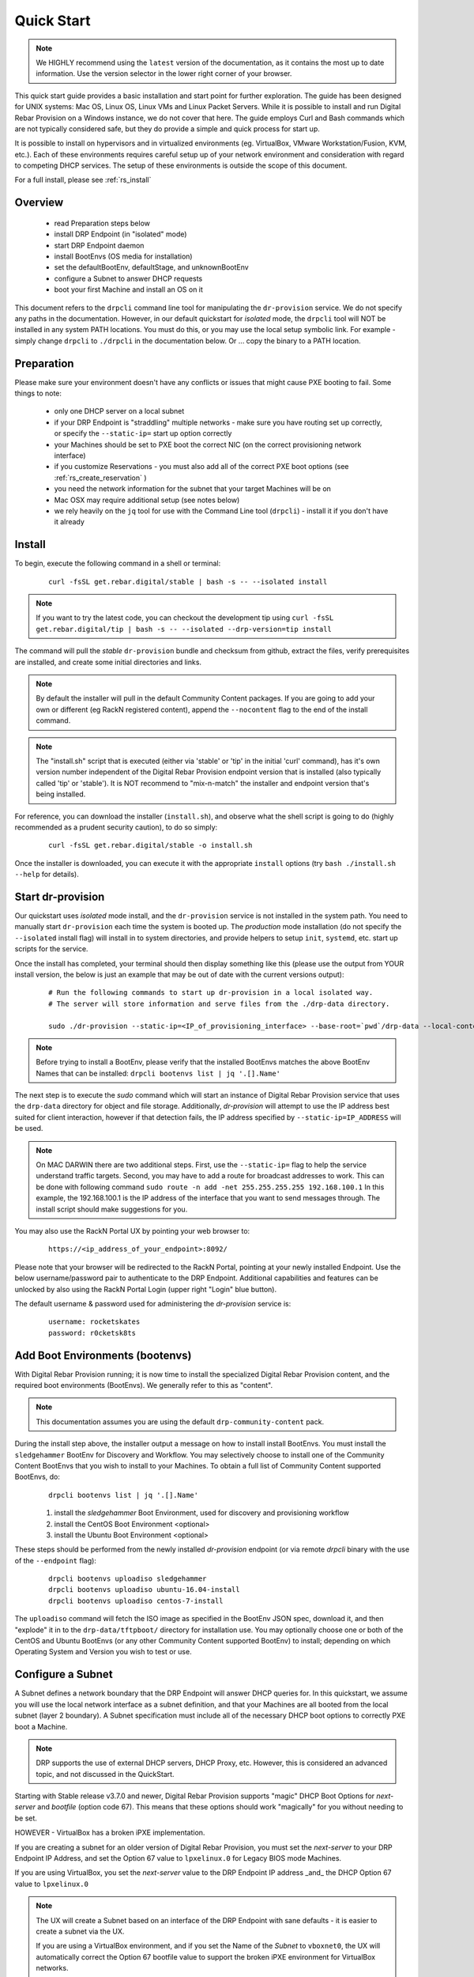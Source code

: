 .. Copyright (c) 2017 RackN Inc.
.. Licensed under the Apache License, Version 2.0 (the "License");
.. Digital Rebar Provision documentation under Digital Rebar master license
.. index::
  pair: Digital Rebar Provision; Quickstart

.. _rs_quickstart:

Quick Start
~~~~~~~~~~~

.. note::  We HIGHLY recommend using the ``latest`` version of the documentation, as it contains the most up to date information.  Use the version selector in the lower     right corner of your browser.

This quick start guide provides a basic installation and start point for further exploration.  The guide has been designed for UNIX systems: Mac OS, Linux OS, Linux VMs and Linux Packet Servers.  While it is possible to install and run Digital Rebar Provision on a Windows instance, we do not cover that here.  The guide employs Curl and Bash commands which are not typically considered safe, but they do provide a simple and quick process for start up.

It is possible to install on hypervisors and in virtualized environments (eg. VirtualBox, VMware Workstation/Fusion, KVM, etc.).  Each of these environments requires careful setup up of your network environment and consideration with regard to competing DHCP services.  The setup of these environments is outside the scope of this document.

For a full install, please see :ref:`rs_install`

Overview
--------

  * read Preparation steps below
  * install DRP Endpoint (in "isolated" mode)
  * start DRP Endpoint daemon
  * install BootEnvs (OS media for installation)
  * set the defaultBootEnv, defaultStage, and unknownBootEnv
  * configure a Subnet to answer DHCP requests
  * boot your first Machine and install an OS on it

This document refers to the ``drpcli`` command line tool for manipulating the ``dr-provision`` service.  We do not specify any paths in the documentation.  However, in our default quickstart for *isolated* mode, the ``drpcli`` tool will NOT be installed in any system PATH locations.  You must do this, or you may use the local setup symbolic link.  For example - simply change ``drpcli`` to ``./drpcli`` in the documentation below.  Or ... copy the binary to a PATH location.

Preparation
-----------

Please make sure your environment doesn't have any conflicts or issues that might cause PXE booting to fail.  Some things to note:

  * only one DHCP server on a local subnet
  * if your DRP Endpoint is "straddling" multiple networks - make sure you have routing set up correctly, or specify the ``--static-ip=`` start up option correctly
  * your Machines should be set to PXE boot the correct NIC (on the correct provisioning network interface)
  * if you customize Reservations - you must also add all of the correct PXE boot options (see :ref:`rs_create_reservation` )
  * you need the network information for the subnet that your target Machines will be on
  * Mac OSX may require additional setup (see notes below)
  * we rely heavily on the ``jq`` tool for use with the Command Line tool (``drpcli``) - install it if you don't have it already

Install
-------

To begin, execute the following command in a shell or terminal:
  ::

    curl -fsSL get.rebar.digital/stable | bash -s -- --isolated install

.. note:: If you want to try the latest code, you can checkout the development tip using ``curl -fsSL get.rebar.digital/tip | bash -s -- --isolated --drp-version=tip install``

The command will pull the *stable* ``dr-provision`` bundle and checksum from github, extract the files, verify prerequisites are installed, and create some initial directories and links.

.. note:: By default the installer will pull in the default Community Content packages.  If you are going to add your own or different (eg RackN registered content), append the ``--nocontent`` flag to the end of the install command.

.. note:: The "install.sh" script that is executed (either via 'stable' or 'tip' in the initial 'curl' command), has it's own version number independent of the Digital Rebar Provision endpoint version that is installed (also typically called 'tip' or 'stable').  It is NOT recommend to "mix-n-match" the installer and endpoint version that's being installed.

For reference, you can download the installer (``install.sh``), and observe what the shell script is going to do (highly recommended as a prudent security caution), to do so simply:
  ::

    curl -fsSL get.rebar.digital/stable -o install.sh

Once the installer is downloaded, you can execute it with the appropriate ``install`` options (try ``bash ./install.sh --help`` for details).

Start dr-provision
------------------

Our quickstart uses *isolated* mode install, and the ``dr-provision`` service is not installed in the system path.  You need to manually start ``dr-provision`` each time the system is booted up.  The *production* mode installation (do not specify the ``--isolated`` install flag) will install in to system directories, and provide helpers to setup ``init``, ``systemd``, etc. start up scripts for the service.

Once the install has completed, your terminal should then display something like this (please use the output from YOUR install version, the below is just an example that may be out of date with the current versions output):

  ::

    # Run the following commands to start up dr-provision in a local isolated way.
    # The server will store information and serve files from the ./drp-data directory.

    sudo ./dr-provision --static-ip=<IP_of_provisioning_interface> --base-root=`pwd`/drp-data --local-content="" --default-content="" > drp.log 2>&1 &


.. note:: Before trying to install a BootEnv, please verify that the installed BootEnvs matches the above BootEnv Names that can be installed: ``drpcli bootenvs list | jq '.[].Name'``

The next step is to execute the *sudo* command which will start an instance of Digital Rebar Provision service that uses the ``drp-data`` directory for object and file storage.  Additionally, *dr-provision* will attempt to use the IP address best suited for client interaction, however if that detection fails, the IP address specified by ``--static-ip=IP_ADDRESS`` will be used.

.. note:: On MAC DARWIN there are two additional steps. First, use the ``--static-ip=`` flag to help the service understand traffic targets.  Second, you may have to add a route for broadcast addresses to work.  This can be done with following command ``sudo route -n add -net 255.255.255.255 192.168.100.1`` In this example, the 192.168.100.1 is the IP address of the interface that you want to send messages through. The install script should make suggestions for you.

You may also use the RackN Portal UX by pointing your web browser to:
  ::

    https://<ip_address_of_your_endpoint>:8092/

Please note that your browser will be redirected to the RackN Portal, pointing at your newly installed Endpoint.  Use the below username/password pair to authenticate to the DRP Endpoint.  Additional capabilities and features can be unlocked by also using the RackN Portal Login (upper right "Login" blue button).

The default username & password used for administering the *dr-provision* service is:
  ::

    username: rocketskates
    password: r0cketsk8ts


Add Boot Environments (bootenvs)
--------------------------------

With Digital Rebar Provision running; it is now time to install the specialized Digital Rebar Provision content, and the required boot environments (BootEnvs).  We generally refer to this as "content".

.. note:: This documentation assumes you are using the default ``drp-community-content`` pack.

During the install step above, the installer output a message on how to install install BootEnvs.  You must install the ``sledgehammer`` BootEnv for Discovery and Workflow.  You may selectively choose to install one of the Community Content BootEnvs that you wish to install to your Machines.  To obtain a full list of Community Content supported BootEnvs, do:
  ::

    drpcli bootenvs list | jq '.[].Name'

  1. install the *sledgehammer* Boot Environment, used for discovery and provisioning workflow
  2. install the CentOS Boot Environment <optional>
  3. install the Ubuntu Boot Environment <optional>

These steps should be performed from the newly installed *dr-provision* endpoint (or via remote *drpcli* binary with the use of the ``--endpoint`` flag):

  ::

    drpcli bootenvs uploadiso sledgehammer
    drpcli bootenvs uploadiso ubuntu-16.04-install
    drpcli bootenvs uploadiso centos-7-install

The ``uploadiso`` command will fetch the ISO image as specified in the BootEnv JSON spec, download it, and then "explode" it in to the ``drp-data/tftpboot/`` directory for installation use.  You may optionally choose one or both of the CentOS and Ubuntu BootEnvs (or any other Community Content supported BootEnv) to install; depending on which Operating System and Version you wish to test or use.


Configure a Subnet
------------------

A Subnet defines a network boundary that the DRP Endpoint will answer
DHCP queries for.  In this quickstart, we assume you will use the
local network interface as a subnet definition, and that your Machines
are all booted from the local subnet (layer 2 boundary).  A Subnet
specification must include all of the necessary DHCP boot options to
correctly PXE boot a Machine.

.. note:: DRP supports the use of external DHCP servers, DHCP Proxy, etc.  However, this is considered an advanced topic, and not discussed in the QuickStart.  

Starting with Stable release v3.7.0 and newer, Digital Rebar Provision
supports "magic" DHCP Boot Options for `next-server` and `bootfile` 
(option code 67).  This means that these options should work "magically"
for you without needing to be set. 

HOWEVER - VirtualBox has a broken iPXE implementation. 

If you are creating a subnet for an older version of Digital Rebar 
Provision, you must set the `next-server` to your DRP Endpoint IP Address,
and set the Option 67 value to ``lpxelinux.0`` for Legacy BIOS mode 
Machines.  

If you are using VirtualBox, you set the `next-server` value to the DRP
Endpoint IP address _and_ the DHCP Option 67 value to ``lpxelinux.0``

.. note:: The UX will create a Subnet based on an interface of the DRP Endpoint with sane defaults - it is easier to create a subnet via the UX.  

  If you are using a VirtualBox environment, and if you set the Name of the `Subnet` to ``vboxnet0``, the UX will automatically correct the Option 67 bootfile value to support the broken iPXE environment for VirtualBox networks.

  You must still set all of the remaining network values correctly in your Subnet specification, even in the UX. 

To create a basic Subnet from command line we must create a JSON blob that
contains the Subnet and DHCP definitions.  Below is a sample you can
use.  *PLEASE ENSURE* you modify the network parameters accordingly.
Ensure you change the network parameters according to your
environment.

  ::

    echo '{
      "Name": "local_subnet",
      "Subnet": "10.10.16.10/24",
      "ActiveStart": "10.10.16.100",
      "ActiveEnd": "10.10.16.254",
      "ActiveLeaseTime": 60,
      "Enabled": true,
      "ReservedLeaseTime": 7200,
      "Strategy": "MAC",
      "Options": [
        { "Code": 3, "Value": "10.10.16.1", "Description": "Default Gateway" },
        { "Code": 6, "Value": "8.8.8.8", "Description": "DNS Servers" },
        { "Code": 15, "Value": "example.com", "Description": "Domain Name" }
      ]
    }' > /tmp/local_subnet.json

    # edit the above JSON spec to suit your environment
    #
    # for v3.6.0 and older:
    #  add a next-server after "Name" with the IP address of your DRP Endpoint, like:
    #    NextServer": "10.10.16.10",
    #
    # for v3.6.0 and older, OR for v3.7.0 VirtualBox environments:
    #  add DHCP Option 67 to the Options map, like:
    #    { "Code": 67, "Value": "lpxelinux.0", "Description": "Bootfile" },
    # 
    vim /tmp/local_subnet.json

    drpcli subnets create - < /tmp/local_subnet.json

.. note:: Option 67 (bootfile name) specifies the PXE boot file.  The `lpxelinux.0` boot file is for Legacy BIOS machines.  If you are booting a UEFI system, you will need to make more advanced changes to support UEFI boot mode. Please see the FAQ on :ref:`rs_uefi_boot_option`.  DRP v3.7.0 and newer has magic helpers to try and set the Legacy/UEFI bootfile for you, but custom usage or custom/unique PXE implementations may require changes.


Install your first Machine
--------------------------

Content configuration is the most complex topic with Digital Rebar Provision.  The basic provisioning setup with the above "ISO" uploads will allow you to install a CentOS or Ubuntu Machine with manual power management (on/off/reboot etc) transitions.  More advanced workflows and plugin_providers will allow for complete automation workflows with complex stages and state transitions.  To keep things "quick", the below are just bare basics, for more details and information, please see the Content documentation section.

  1. Set default BootEnvs and Stages

    BootEnvs are operating system installable definitions.  You need to specify **what** the DRP endpoint should do when it sees an unknown Machine, and what the default behavior is. To do this, Digital Rebar Provision uses a *discovery* image provisioning method (sometimes referred to as *ready state* infrastructure), and you must first set up these steps.  

    Stages allow you to create per-Machine `workflow`, where you can transition from one stage to the next to complete more comlex provisioning activities.  

    .. note:: In the below *Prefs* example, we set both BootEnvs and Stages.  This means that the "Stage" workflow system is activated, and you must change a Machine install definition (eg CentOS or Ubuntu), via the use of Stage changes.  If you do NOT set the ``defaultStage`` value, then you would change a Machine by the use of only setting the BootEnv on a Machine.  We will use the Stages method for this quickstart. 

    Define the Default Stage, Default BootEnv, and the Unknown BootEnv:

    ::

      drpcli prefs set unknownBootEnv discovery defaultBootEnv sledgehammer defaultStage discover

  2. PXE Boot your Machine

    * ensure your test Machine is on the same Layer 2 subnet as your DRP endpoint, or that you've configured your networks *IP Helper* to forward your DHCP requests to your DRP Endpoint
    * the Machine should be in the same subnet as defined in the Subnets section above (not strictly required, but this is a simplified quickstart environment!)
    * set your test machine or VM instance to PXE boot
    * power the Machine on, or reboot it, and verify that the NIC begins the PXE boot process
    * verify that the DRP Endpoint responds with a DHCP lease to the Machine

  3. Set your Machine to a desired Stage to install an Operating System

    * once your machine has booted, and received DHCP from the DRP Endpoint, it will now be "registered" with the Endpoint for installation
    * by default, DRP will NOT attempt an OS install unless you explicitly direct it to (for safety's sake!)
    * obtain your Machine's ID, you'll use it to define your BootEnv (see :ref:`rs_filter_gohai` for more detailed/cleaner syntax)

    ::

      drpcli machines list | jq '.[].Uuid'

  4. Set the Stage to either ``centos-7-install`` or ``ubuntu-16.04-install`` (or other Stage if previously installed and desired) replace *<UUID>* with your machines ID from the above command:

    ::

      drpcli machines stages <UUID> ubuntu-16.04-install

  5. Reboot your Machine - it should now kick off a BootEnv install as you specified above.

    * watch the console, and you should see the appropriate installer running
    * the machine should reboot in to the Operating System you specified once install is completed

.. note:: Digital Rebar Provision is capable of automated workflow management of the boot process, power control, and much more.  This quickstart walks through the simplest process to get you up and running with a single test install.  Please review the rest of the documentation for futher configuration details and information on automation of your provisioning environment.

More Advanced Workflow
----------------------

The above procedure uses manual reboot of Machines, and manual application of the BootEnv definition to the Machine for final installation.  A simple workflow can be used to achieve the same effect, but it is a little more complex to setup.  See the :ref:`rs_operation` documentation for further details.

Machine Power Management
------------------------

Fully automated provisioning control requires use of advanced RackN features (plugins) for Power Management actions.  These are done through the IPMI subsystem, with a specific IPMI plugin for a specific environments.  Some existing plugins exist for environments like:

  * bare metal - hardware based BMC (baseboard management controller) functions that implement the IPMI protocol
  * Virtual Box
  * Packet bare metal hosting provider (https://www.packet.net/)
  * Advanced BMC functions are supported for some hardware vendors (eg Dell, HP, IBM, etc)

`Contact RackN <https://www.rackn.com/company/contact-us/>`_ for additional details and information.

Isolated vs Production Install Mode
-----------------------------------

The quickstart guide does NOT create a production deployment and the DRP Endpoint service will NOT restart on failure or reboot.  You will have to start the *dr-provision* service on each system reboot (or add appropiate startup scripts).

A production mode install will install to ``/var/lib/dr-provision`` directory (by default), while an isolated install mode will install to ``$PWD/drp-data``.

For more detailed installation information, see: :ref:`rs_install`


Ports
-----

The Digital Rebar Provision endpoint service requires specific TCP Ports be accessible on the endpoint.  Please see :ref:`rs_arch_ports` for more detailed information.

If you are running in a Containerized environment, please ensure you are forwarding all of the ports appropriately in to the container.  If you have a Firewall or packet filtering service on the node running the DRP Endpoint - ensure the appropriate ports are open.


Videos
------

We constantly update and add videos to the
`DR Provision 3 Playlist <https://www.youtube.com/playlist?list=PLXPBeIrpXjfj5_8Joyehwq1nnaYSPCnmw>`_
so please check to make sure you have the right version!
